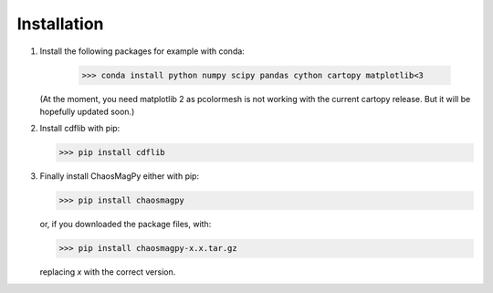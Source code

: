 Installation
============

1. Install the following packages for example with conda:

	>>> conda install python numpy scipy pandas cython cartopy matplotlib<3

   (At the moment, you need matplotlib 2 as pcolormesh is not working with the
   current cartopy release. But it will be hopefully updated soon.)

2. Install cdflib with pip:

   >>> pip install cdflib

3. Finally install ChaosMagPy either with pip:

   >>> pip install chaosmagpy

   or, if you downloaded the package files, with:

   >>> pip install chaosmagpy-x.x.tar.gz

   replacing `x` with the correct version.

